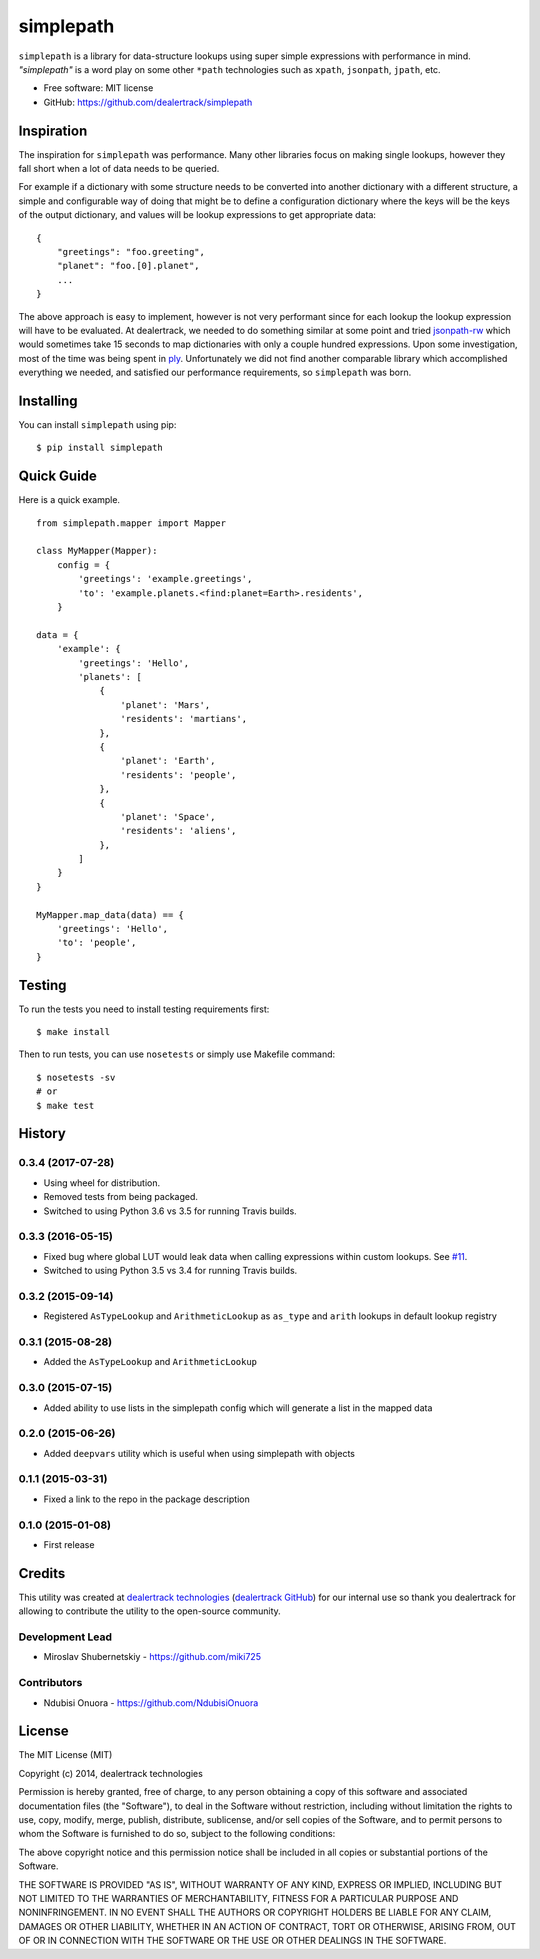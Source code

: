 ==========
simplepath
==========

.. image:: https://badge.fury.io/py/simplepath.png
    :target: http://badge.fury.io/py/simplepath

.. image:: https://travis-ci.org/dealertrack/simplepath.png?branch=master
    :target: https://travis-ci.org/dealertrack/simplepath

.. image:: https://coveralls.io/repos/dealertrack/simplepath/badge.svg
    :target: https://coveralls.io/r/dealertrack/simplepath


``simplepath`` is a library for data-structure lookups
using super simple expressions with performance in mind.
*"simplepath"* is a word play on some other ``*path`` technologies
such as ``xpath``, ``jsonpath``, ``jpath``, etc.

* Free software: MIT license
* GitHub: https://github.com/dealertrack/simplepath

Inspiration
-----------

The inspiration for ``simplepath`` was performance. Many other
libraries focus on making single lookups, however they fall 
short when a lot of data needs to be queried.

For example if a dictionary with some structure needs to be converted
into another dictionary with a different structure, a simple and
configurable way of doing that might be to define a configuration
dictionary where the keys will be the keys of the output dictionary, 
and values will be lookup expressions to get appropriate data::

    {
        "greetings": "foo.greeting",
        "planet": "foo.[0].planet",
        ...
    }

The above approach is easy to implement, however is not very performant
since for each lookup the lookup expression will have to be evaluated.
At dealertrack, we needed to do something similar at some point and
tried `jsonpath-rw <https://pypi.python.org/pypi/jsonpath-rw>`_
which would sometimes take 15 seconds to map dictionaries with only
a couple hundred expressions. Upon some investigation, most of the
time was being spent in `ply <https://pypi.python.org/pypi/ply>`_.
Unfortunately we did not find another comparable library which
accomplished everything we needed, and satisfied our performance
requirements, so ``simplepath`` was born.

Installing
----------

You can install ``simplepath`` using pip::

    $ pip install simplepath

Quick Guide
-----------

Here is a quick example.

::

    from simplepath.mapper import Mapper

    class MyMapper(Mapper):
        config = {
            'greetings': 'example.greetings',
            'to': 'example.planets.<find:planet=Earth>.residents',
        }

    data = {
        'example': {
            'greetings': 'Hello',
            'planets': [
                {
                    'planet': 'Mars',
                    'residents': 'martians',
                },
                {
                    'planet': 'Earth',
                    'residents': 'people',
                },
                {
                    'planet': 'Space',
                    'residents': 'aliens',
                },
            ]
        }
    }

    MyMapper.map_data(data) == {
        'greetings': 'Hello',
        'to': 'people',
    }

Testing
-------

To run the tests you need to install testing requirements first::

    $ make install

Then to run tests, you can use ``nosetests`` or simply use Makefile command::

    $ nosetests -sv
    # or
    $ make test




History
-------

0.3.4 (2017-07-28)
~~~~~~~~~~~~~~~~~~~~~

* Using wheel for distribution.
* Removed tests from being packaged.
* Switched to using Python 3.6 vs 3.5 for running Travis builds.

0.3.3 (2016-05-15)
~~~~~~~~~~~~~~~~~~~~~

* Fixed bug where global LUT would leak data when calling expressions
  within custom lookups. See `#11 <https://github.com/dealertrack/simplepath/issues/11>`_.
* Switched to using Python 3.5 vs 3.4 for running Travis builds.

0.3.2 (2015-09-14)
~~~~~~~~~~~~~~~~~~~~~

* Registered ``AsTypeLookup`` and ``ArithmeticLookup`` as ``as_type`` and ``arith`` lookups
  in default lookup registry

0.3.1 (2015-08-28)
~~~~~~~~~~~~~~~~~~~~~

* Added the ``AsTypeLookup`` and ``ArithmeticLookup``

0.3.0 (2015-07-15)
~~~~~~~~~~~~~~~~~~~~~

* Added ability to use lists in the simplepath config which will generate a list in the mapped data

0.2.0 (2015-06-26)
~~~~~~~~~~~~~~~~~~~~~

* Added ``deepvars`` utility which is useful when using simplepath with objects

0.1.1 (2015-03-31)
~~~~~~~~~~~~~~~~~~~~~

* Fixed a link to the repo in the package description

0.1.0 (2015-01-08)
~~~~~~~~~~~~~~~~~~~~~

* First release


Credits
-------

This utility was created at `dealertrack technologies`_
(`dealertrack GitHub`_) for our internal use so thank you
dealertrack for allowing to contribute the utility
to the open-source community.

Development Lead
~~~~~~~~~~~~~~~~

* Miroslav Shubernetskiy  - https://github.com/miki725

Contributors
~~~~~~~~~~~~

* Ndubisi Onuora - https://github.com/NdubisiOnuora


.. _dealertrack GitHub: https://github.com/Dealertrack
.. _dealertrack technologies: https://www.dealertrack.com


License
-------

The MIT License (MIT)

Copyright (c) 2014, dealertrack technologies

Permission is hereby granted, free of charge, to any person obtaining a copy
of this software and associated documentation files (the "Software"), to deal
in the Software without restriction, including without limitation the rights
to use, copy, modify, merge, publish, distribute, sublicense, and/or sell
copies of the Software, and to permit persons to whom the Software is
furnished to do so, subject to the following conditions:

The above copyright notice and this permission notice shall be included in
all copies or substantial portions of the Software.

THE SOFTWARE IS PROVIDED "AS IS", WITHOUT WARRANTY OF ANY KIND, EXPRESS OR
IMPLIED, INCLUDING BUT NOT LIMITED TO THE WARRANTIES OF MERCHANTABILITY,
FITNESS FOR A PARTICULAR PURPOSE AND NONINFRINGEMENT. IN NO EVENT SHALL THE
AUTHORS OR COPYRIGHT HOLDERS BE LIABLE FOR ANY CLAIM, DAMAGES OR OTHER
LIABILITY, WHETHER IN AN ACTION OF CONTRACT, TORT OR OTHERWISE, ARISING FROM,
OUT OF OR IN CONNECTION WITH THE SOFTWARE OR THE USE OR OTHER DEALINGS IN
THE SOFTWARE.



